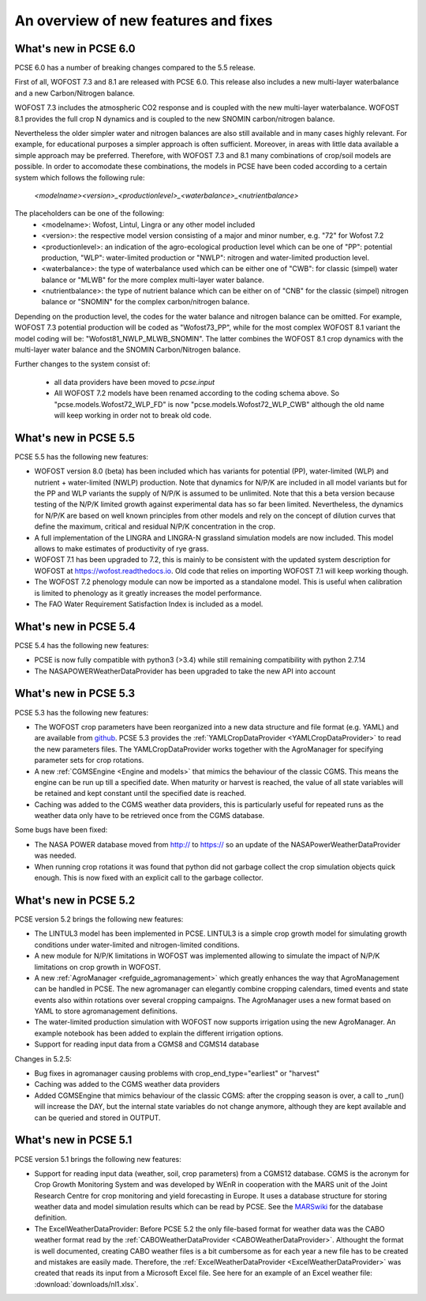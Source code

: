 #####################################
An overview of new features and fixes
#####################################

**********************
What's new in PCSE 6.0
**********************

PCSE 6.0 has a number of breaking changes compared to the 5.5 release.

First of all, WOFOST 7.3 and 8.1 are released with PCSE 6.0. This release also includes a
new multi-layer waterbalance and a new Carbon/Nitrogen balance.

WOFOST 7.3 includes the atmospheric CO2 response and is coupled with the new multi-layer
waterbalance. WOFOST 8.1 provides the full crop N dynamics and is coupled to the new
SNOMIN carbon/nitrogen balance.

Nevertheless the
older simpler water and nitrogen balances are also still available and in many
cases highly relevant. For example, for educational purposes a simpler approach is
often sufficient. Moreover, in areas with little data available a simple approach
may be preferred. Therefore, with WOFOST 7.3 and 8.1 many combinations of crop/soil models are
possible. In order to accomodate these combinations, the models in PCSE have been coded according
to a certain system which follows the following rule:

    `<modelname><version>_<productionlevel>_<waterbalance>_<nutrientbalance>` 

The placeholders can be one of the following:
 - <modelname>: Wofost, Lintul, Lingra or any other model included
 - <version>: the respective model version consisting of a major and minor number, e.g. "72" for Wofost 7.2
 - <productionlevel>: an indication of the agro-ecological production level which can be one of
   "PP": potential production, "WLP": water-limited production or "NWLP": nitrogen and water-limited production
   level.
 - <waterbalance>: the type of waterbalance used which can be either one of "CWB": for classic (simpel) water balance
   or "MLWB" for the more complex multi-layer water balance.
 - <nutrientbalance>: the type of nutrient balance which can be either on of "CNB" for the classic (simpel) nitrogen
   balance or "SNOMIN" for the complex carbon/nitrogen balance.

Depending on the production level, the codes for the water balance and nitrogen balance can be omitted. For example,
WOFOST 7.3 potential production will be coded as "Wofost73_PP", while for the most complex WOFOST 8.1 variant the
model coding will be: "Wofost81_NWLP_MLWB_SNOMIN". The latter combines the WOFOST 8.1 crop dynamics with the
multi-layer water balance and the SNOMIN Carbon/Nitrogen balance.

Further changes to the system consist of:

 - all data providers have been moved to `pcse.input`
 - All WOFOST 7.2 models have been renamed according to the coding schema above. So "pcse.models.Wofost72_WLP_FD" is
   now "pcse.models.Wofost72_WLP_CWB" although the old name will keep working in order not to break old code.



**********************
What's new in PCSE 5.5
**********************

PCSE 5.5 has the following new features:

- WOFOST version 8.0 (beta) has been included which has variants for potential (PP), water-limited (WLP) and
  nutrient + water-limited (NWLP) production. Note that dynamics for N/P/K are included in all model variants
  but for the PP and WLP variants the supply of N/P/K is assumed to be unlimited. Note that this a beta version
  because testing of the N/P/K limited growth against experimental data has so far been limited. Nevertheless,
  the dynamics for N/P/K are based on well known principles from other models and rely on the concept of dilution
  curves that define the maximum, critical and residual N/P/K concentration in the crop.
- A full implementation of the LINGRA and LINGRA-N grassland simulation models are now included. This model allows
  to make estimates of productivity of rye grass.
- WOFOST 7.1 has been upgraded to 7.2, this is mainly to be consistent with the updated system description
  for WOFOST at https://wofost.readthedocs.io. Old code that relies on importing WOFOST 7.1 will keep working
  though.
- The WOFOST 7.2 phenology module can now be imported as a standalone model. This is useful when calibration is
  limited to phenology as it greatly increases the model performance.
- The FAO Water Requirement Satisfaction Index is included as a model.


**********************
What's new in PCSE 5.4
**********************

PCSE 5.4 has the following new features:

- PCSE is now fully compatible with python3 (>3.4) while still remaining compatibility with python 2.7.14
- The NASAPOWERWeatherDataProvider has been upgraded to take the new API into account


**********************
What's new in PCSE 5.3
**********************

PCSE 5.3 has the following new features:

- The WOFOST crop parameters have been reorganized into a new data structure and file format (e.g. YAML)
  and are available from github_. PCSE 5.3 provides the :ref:`YAMLCropDataProvider <YAMLCropDataProvider>`
  to read the new parameters files. The YAMLCropDataProvider works together with the AgroManager for
  specifying parameter sets for crop rotations.
- A new :ref:`CGMSEngine <Engine and models>` that mimics the behaviour of the classic CGMS. This means
  the engine can be run up till a specified date. When maturity or harvest is reached, the value of  all
  state variables will be retained and kept constant until the specified date is reached.
- Caching was added to the CGMS weather data providers, this is particularly useful for repeated
  runs as the weather data only have to be retrieved once from the CGMS database.

Some bugs have been fixed:

- The NASA POWER database moved from http:// to https:// so an update of the NASAPowerWeatherDataProvider
  was needed.
- When running crop rotations it was found that python did not garbage collect the crop simulation objects
  quick enough. This is now fixed with an explicit call to the garbage collector.

.. _github: https://github.com/ajwdewit/WOFOST_crop_parameters

**********************
What's new in PCSE 5.2
**********************

PCSE version 5.2 brings the following new features:

- The LINTUL3 model has been implemented in PCSE. LINTUL3 is a simple crop growth model for simulating
  growth conditions under water-limited and nitrogen-limited conditions.
- A new module for N/P/K limitations in WOFOST was implemented allowing to simulate the impact of N/P/K
  limitations on crop growth in WOFOST.
- A new :ref:`AgroManager <refguide_agromanagement>` which greatly enhances the way that AgroManagement can be handled in PCSE.
  The new agromanager
  can elegantly combine cropping calendars, timed events and state events also within rotations over several cropping
  campaigns. The AgroManager uses a new format based on YAML to store agromanagement definitions.
- The water-limited production simulation with WOFOST now supports irrigation using the new AgroManager.
  An example notebook has been added to explain the different irrigation options.
- Support for reading input data from a CGMS8 and CGMS14 database

Changes in 5.2.5:

- Bug fixes in agromanager causing problems with crop_end_type="earliest" or "harvest"
- Caching was added to the CGMS weather data providers
- Added CGMSEngine that mimics behaviour of the classic CGMS: after the cropping season is over, a call
  to _run() will increase the DAY, but the internal state variables do not change anymore, although they
  are kept available and can be queried and stored in OUTPUT.

**********************
What's new in PCSE 5.1
**********************

PCSE version 5.1 brings the following new features:

- Support for reading input data (weather, soil, crop parameters) from a CGMS12 database. CGMS is the acronym for
  Crop Growth Monitoring System and was developed by WEnR in cooperation with the MARS unit of the Joint Research
  Centre for crop monitoring and yield forecasting in Europe. It uses a database structure for storing weather
  data and model simulation results which can be read by PCSE. See the MARSwiki_ for the database definition.
- The ExcelWeatherDataProvider: Before PCSE 5.2 the only file-based format for weather data was the CABO weather format
  read by the :ref:`CABOWeatherDataProvider <CABOWeatherDataProvider>`. Althought the format is well documented,
  creating CABO weather files is a bit cumbersome as for each year a new file has to be created and mistakes are
  easily made. Therefore, the :ref:`ExcelWeatherDataProvider <ExcelWeatherDataProvider>` was created that
  reads its input from a Microsoft Excel file. See here for an example of an Excel weather file: :download:`downloads/nl1.xlsx`.


.. _MARSwiki: http://marswiki.jrc.ec.europa.eu/agri4castwiki/index.php/Appendix_5:_CGMS_tables